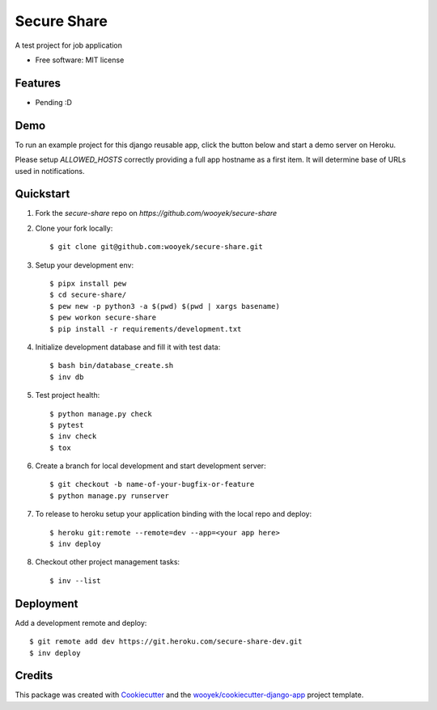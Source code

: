 ============
Secure Share
============

A test project for job application


.. image:: https://img.shields.io/pypi/v/secure-share.svg
        :target: https://pypi.python.org/pypi/secure-share

.. image:: https://img.shields.io/travis/wooyek/secure-share.svg
        :target: https://travis-ci.org/wooyek/secure-share


.. image:: https://coveralls.io/repos/github/wooyek/secure-share/badge.svg?branch=develop
        :target: https://coveralls.io/github/wooyek/secure-share?branch=develop
        :alt: Coveralls.io coverage

.. image:: https://codecov.io/gh/wooyek/secure-share/branch/develop/graph/badge.svg
        :target: https://codecov.io/gh/wooyek/secure-share
        :alt: CodeCov coverage

.. image:: https://api.codeclimate.com/v1/badges/0e7992f6259bc7fd1a1a/maintainability
        :target: https://codeclimate.com/github/wooyek/secure-share/maintainability
        :alt: Maintainability

.. image:: https://img.shields.io/github/license/wooyek/secure-share.svg
        :target: https://github.com/wooyek/secure-share/blob/develop/LICENSE
        :alt: License

.. image:: https://img.shields.io/twitter/url/https/github.com/wooyek/secure-share.svg?style=social
        :target: https://twitter.com/intent/tweet?text=Wow:&url=https://github.com/wooyek/secure-share
        :alt: Tweet about this project

.. image:: https://img.shields.io/badge/Say%20Thanks-!-1EAEDB.svg
        :target: https://saythanks.io/to/wooyek


* Free software: MIT license


Features
--------

* Pending :D

Demo
----

To run an example project for this django reusable app, click the button below and start a demo server on Heroku.

Please setup `ALLOWED_HOSTS` correctly providing a full app hostname as a first item. It will determine base of URLs used in notifications.

.. image:: https://www.herokucdn.com/deploy/button.png
    :target: https://heroku.com/deploy
    :alt: Deploy Django Opt-out example project to Heroku


Quickstart
----------

1. Fork the `secure-share` repo on `https://github.com/wooyek/secure-share`
2. Clone your fork locally::

    $ git clone git@github.com:wooyek/secure-share.git

3. Setup your development env::

    $ pipx install pew
    $ cd secure-share/
    $ pew new -p python3 -a $(pwd) $(pwd | xargs basename)
    $ pew workon secure-share
    $ pip install -r requirements/development.txt

4. Initialize development database and fill it with test data::

    $ bash bin/database_create.sh
    $ inv db

5. Test project health::

    $ python manage.py check
    $ pytest
    $ inv check
    $ tox

6. Create a branch for local development and start development server::

    $ git checkout -b name-of-your-bugfix-or-feature
    $ python manage.py runserver

7. To release to heroku setup your application binding with the local repo and deploy::

    $ heroku git:remote --remote=dev --app=<your app here>
    $ inv deploy

8. Checkout other project management tasks::

    $ inv --list

Deployment
----------

Add a development remote and deploy::

    $ git remote add dev https://git.heroku.com/secure-share-dev.git
    $ inv deploy

Credits
-------

This package was created with Cookiecutter_ and the `wooyek/cookiecutter-django-app`_ project template.

.. _Cookiecutter: https://github.com/audreyr/cookiecutter
.. _`wooyek/cookiecutter-django-app`: https://github.com/wooyek/cookiecutter-django-app
.. _`pipenv`: https://docs.pipenv.org/install
.. _`Dokku PaaS`: http://dokku.viewdocs.io/dokku/getting-started/installation/
